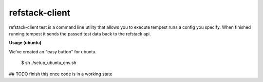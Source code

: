 refstack-client
===============

refstack-client test is a command line utility that allows you to execute tempest runs a config you specify. When finished running tempest it sends the passed test data back to the refstack api. 

**Usage (ubuntu)** 

We've created an "easy button" for ubuntu. 
	
	$ sh ./setup_ubuntu_env.sh

## TODO finish this once code is in a working state